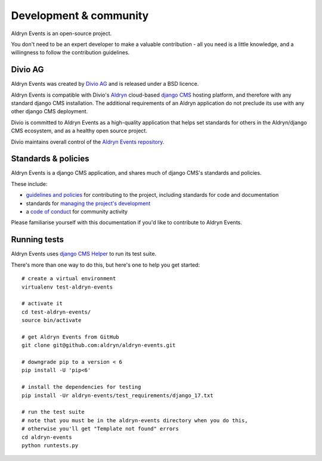 #######################
Development & community
#######################

Aldryn Events is an open-source project.

You don't need to be an expert developer to make a valuable contribution - all
you need is a little knowledge, and a willingness to follow the contribution
guidelines.

********
Divio AG
********

Aldryn Events was created by `Divio AG <https://divio.ch/>`_ and is released
under a BSD licence.

Aldryn Events is compatible with Divio's `Aldryn <http://aldryn.com>`_
cloud-based `django CMS <http://django-cms.org>`_ hosting platform, and
therefore with any standard django CMS installation. The additional
requirements of an Aldryn application do not preclude its use with any other
django CMS deployment.

Divio is committed to Aldryn Events as a high-quality application that helps set standards for
others in the Aldryn/django CMS ecosystem, and as a healthy open source project.

Divio maintains overall control of the `Aldryn Events repository
<https://github.com/aldryn/aldryn-events>`_.

********************
Standards & policies
********************

Aldryn Events is a django CMS application, and shares much of django CMS's
standards and policies.

These include:

* `guidelines and policies
  <http://docs.django-cms.org/en/support-3.0.x/contributing/contributing.html>`_
  for contributing to the project, including standards for code and documentation
* standards for `managing the project's development
  <http://docs.django-cms.org/en/support-3.0.x/contributing/management.html>`_
* a `code of conduct
  <http://docs.django-cms.org/en/support-3.0.x/contributing/code_of_conduct.html>`_
  for community activity

Please familiarise yourself with this documentation if you'd like to contribute
to Aldryn Events.

*************
Running tests
*************

Aldryn Events uses `django CMS Helper <https://github.com/nephila/djangocms-helper>`_ to run its
test suite.

There's more than one way to do this, but here's one to help you get started::

    # create a virtual environment
    virtualenv test-aldryn-events

    # activate it
    cd test-aldryn-events/
    source bin/activate

    # get Aldryn Events from GitHub
    git clone git@github.com:aldryn/aldryn-events.git

    # downgrade pip to a version < 6
    pip install -U 'pip<6'

    # install the dependencies for testing
    pip install -Ur aldryn-events/test_requirements/django_17.txt

    # run the test suite
    # note that you must be in the aldryn-events directory when you do this,
    # otherwise you'll get "Template not found" errors
    cd aldryn-events
    python runtests.py
